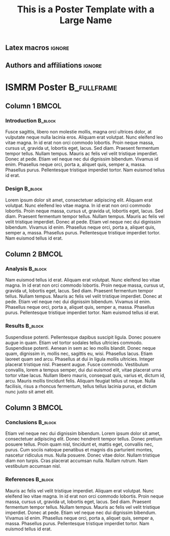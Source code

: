 #+TITLE: This is a Poster Template with a Large Name
#+STARTUP: beamer
#+LATEX_CLASS: landscape_poster_a1
# #+latex_header: \usepackage[orientation=landscape,size=a1,scale=1.4,debug,t]{beamerposter}
#+latex_header: \usepackage{./beamerthemedonders}
# #+latex_header:\setbeamercolor{block title}{use=structure,fg=white,bg=red!50!brown}
#+latex_header: \useinnertheme{rectangles}
#+latex_header: \setbeamerfont{frametitle}{size={\fontsize{65}{40}}}
# #+latex_header: \includegraphics[width=3cm,height=\paperheight]{./Logos/VertDondersColorBar.jpg}
#+OPTIONS: email:nil toc:nil num:nil author:nil date:t tex:t title:nil
#+STARTUP: align fold

# ----------------------------------------------------------------------
** Latex macros                                                      :ignore:
# ----------------------------------------------------------------------
#+LATEX_HEADER: \newcommand{\auth}{Daniel P. Gomez, PhD Candidate}
#+LATEX_HEADER: \newcommand{\authemail}{d.gomez@donders.ru.nl}
#+LATEX_HEADER: \newcommand{\authtwitter}{@philipphoman}
#+LATEX_HEADER: \newcommand{\authgithub}{github.com/philipphoman}
# ----------------------------------------------------------------------
** Authors and affiliations                                   :ignore:
# ----------------------------------------------------------------------
#+LATEX_HEADER: \author{
#+LATEX_HEADER: Daniel Gomez$^{1}$ 
#+LATEX_HEADER: \\
#+LATEX_HEADER: \vspace{5mm}
#+LATEX_HEADER: \normalsize{$^{1}$Donders Centre for Cognitive Neuroimaging,} 
#+LATEX_HEADER: \normalsize{Radboud University Nijmegen,}
#+LATEX_HEADER: \normalsize{Nijmegen, The Netherlands}
#+LATEX_HEADER: }

* ISMRM Poster :B_fullframe:
  :PROPERTIES:
  :BEAMER_env: fullframe
  :END:

** Column 1                                                           :BMCOL:
   :PROPERTIES:
   :BEAMER_col: 0.3
   :END:

*** Introduction :B_block:
    :PROPERTIES:
    :BEAMER_env: block
    :END:
Fusce sagittis, libero non molestie mollis, magna orci ultrices dolor, at vulputate neque nulla lacinia eros. Aliquam erat volutpat.  Nunc eleifend leo vitae magna.  In id erat non orci commodo lobortis.  Proin neque massa, cursus ut, gravida ut, lobortis eget, lacus.  Sed diam.  Praesent fermentum tempor tellus.  Nullam tempus.  Mauris ac felis vel velit tristique imperdiet.  Donec at pede.  Etiam vel neque nec dui dignissim bibendum.  Vivamus id enim.  Phasellus neque orci, porta a, aliquet quis, semper a, massa.  Phasellus purus.  Pellentesque tristique imperdiet tortor.  Nam euismod tellus id erat.

 
*** Design :B_block:
    :PROPERTIES:
    :BEAMER_env: block
    :END:
Lorem ipsum dolor sit amet, consectetuer adipiscing elit.  Aliquam erat volutpat.  Nunc eleifend leo vitae magna.  In id erat non orci commodo lobortis.  Proin neque massa, cursus ut, gravida ut, lobortis eget, lacus.  Sed diam.  Praesent fermentum tempor tellus.  Nullam tempus.  Mauris ac felis vel velit tristique imperdiet.  Donec at pede.  Etiam vel neque nec dui dignissim bibendum.  Vivamus id enim.  Phasellus neque orci, porta a, aliquet quis, semper a, massa.  Phasellus purus.  Pellentesque tristique imperdiet tortor.  Nam euismod tellus id erat.



** Column 2                                                           :BMCOL:
   :PROPERTIES:
   :BEAMER_col: 0.3
   :END:

*** Analysis :B_block:
    :PROPERTIES:
    :BEAMER_env: block
    :END:
Nam euismod tellus id erat.  Aliquam erat volutpat.  Nunc eleifend leo vitae magna.  In id erat non orci commodo lobortis.  Proin neque massa, cursus ut, gravida ut, lobortis eget, lacus.  Sed diam.  Praesent fermentum tempor tellus.  Nullam tempus.  Mauris ac felis vel velit tristique imperdiet.  Donec at pede.  Etiam vel neque nec dui dignissim bibendum.  Vivamus id enim.  Phasellus neque orci, porta a, aliquet quis, semper a, massa.  Phasellus purus.  Pellentesque tristique imperdiet tortor.  Nam euismod tellus id erat.


*** Results :B_block:
    :PROPERTIES:
    :BEAMER_env: block
    :END:
Suspendisse potenti. Pellentesque dapibus suscipit ligula.  Donec posuere augue in quam.  Etiam vel tortor sodales tellus ultricies commodo.  Suspendisse potenti.  Aenean in sem ac leo mollis blandit.  Donec neque quam, dignissim in, mollis nec, sagittis eu, wisi.  Phasellus lacus.  Etiam laoreet quam sed arcu.  Phasellus at dui in ligula mollis ultricies.  Integer placerat tristique nisl.  Praesent augue.  Fusce commodo.  Vestibulum convallis, lorem a tempus semper, dui dui euismod elit, vitae placerat urna tortor vitae lacus.  Nullam libero mauris, consequat quis, varius et, dictum id, arcu.  Mauris mollis tincidunt felis.  Aliquam feugiat tellus ut neque.  Nulla facilisis, risus a rhoncus fermentum, tellus tellus lacinia purus, et dictum nunc justo sit amet elit.

  

** Column 3                                                           :BMCOL:
   :PROPERTIES:
   :BEAMER_col: 0.3
   :END:

*** Conclusions :B_block:
    :PROPERTIES:
    :BEAMER_env: block
    :END:
Etiam vel neque nec dui dignissim bibendum.  Lorem ipsum dolor sit amet, consectetuer adipiscing elit.  Donec hendrerit tempor tellus.  Donec pretium posuere tellus.  Proin quam nisl, tincidunt et, mattis eget, convallis nec, purus.  Cum sociis natoque penatibus et magnis dis parturient montes, nascetur ridiculus mus.  Nulla posuere.  Donec vitae dolor.  Nullam tristique diam non turpis.  Cras placerat accumsan nulla.  Nullam rutrum.  Nam vestibulum accumsan nisl.


*** References :B_block:
    :PROPERTIES:
    :BEAMER_env: block
    :END:
Mauris ac felis vel velit tristique imperdiet.  Aliquam erat volutpat.  Nunc eleifend leo vitae magna.  In id erat non orci commodo lobortis.  Proin neque massa, cursus ut, gravida ut, lobortis eget, lacus.  Sed diam.  Praesent fermentum tempor tellus.  Nullam tempus.  Mauris ac felis vel velit tristique imperdiet.  Donec at pede.  Etiam vel neque nec dui dignissim bibendum.  Vivamus id enim.  Phasellus neque orci, porta a, aliquet quis, semper a, massa.  Phasellus purus.  Pellentesque tristique imperdiet tortor.  Nam euismod tellus id erat.




* Local Settings :noexport:

# Local Variables:
# org-export-allow-bind-keywords: t
# org-latex-pdf-process: ("latexmk -pdflatex='xelatex -interaction nonstopmode' -pdf -bibtex -f %f")
# End:
